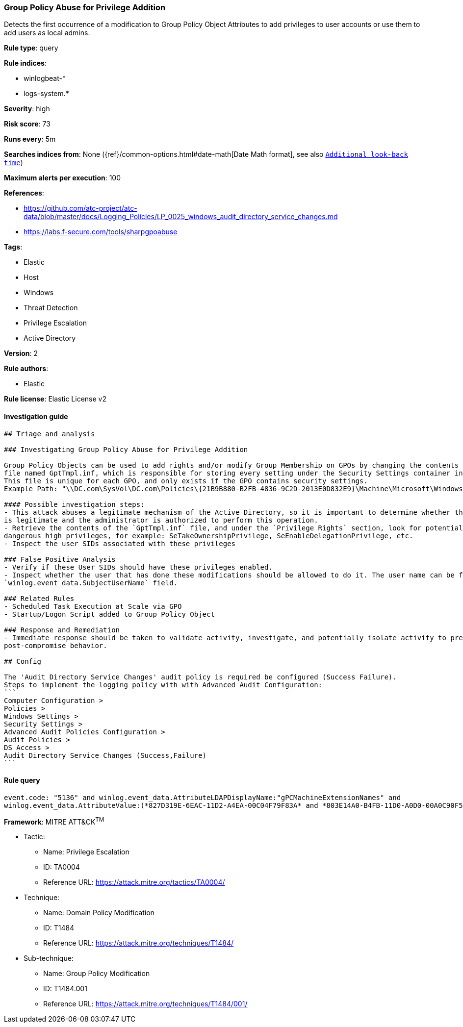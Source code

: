[[prebuilt-rule-0-16-1-group-policy-abuse-for-privilege-addition]]
=== Group Policy Abuse for Privilege Addition

Detects the first occurrence of a modification to Group Policy Object Attributes to add privileges to user accounts or use them to add users as local admins.

*Rule type*: query

*Rule indices*: 

* winlogbeat-*
* logs-system.*

*Severity*: high

*Risk score*: 73

*Runs every*: 5m

*Searches indices from*: None ({ref}/common-options.html#date-math[Date Math format], see also <<rule-schedule, `Additional look-back time`>>)

*Maximum alerts per execution*: 100

*References*: 

* https://github.com/atc-project/atc-data/blob/master/docs/Logging_Policies/LP_0025_windows_audit_directory_service_changes.md
* https://labs.f-secure.com/tools/sharpgpoabuse

*Tags*: 

* Elastic
* Host
* Windows
* Threat Detection
* Privilege Escalation
* Active Directory

*Version*: 2

*Rule authors*: 

* Elastic

*Rule license*: Elastic License v2


==== Investigation guide


[source, markdown]
----------------------------------
## Triage and analysis

### Investigating Group Policy Abuse for Privilege Addition

Group Policy Objects can be used to add rights and/or modify Group Membership on GPOs by changing the contents of an INF
file named GptTmpl.inf, which is responsible for storing every setting under the Security Settings container in the GPO.
This file is unique for each GPO, and only exists if the GPO contains security settings.
Example Path: "\\DC.com\SysVol\DC.com\Policies\{21B9B880-B2FB-4836-9C2D-2013E0D832E9}\Machine\Microsoft\Windows NT\SecEdit\GptTmpl.inf"

#### Possible investigation steps:
- This attack abuses a legitimate mechanism of the Active Directory, so it is important to determine whether the activity
is legitimate and the administrator is authorized to perform this operation.
- Retrieve the contents of the `GptTmpl.inf` file, and under the `Privilege Rights` section, look for potentially
dangerous high privileges, for example: SeTakeOwnershipPrivilege, SeEnableDelegationPrivilege, etc.
- Inspect the user SIDs associated with these privileges

### False Positive Analysis
- Verify if these User SIDs should have these privileges enabled.
- Inspect whether the user that has done these modifications should be allowed to do it. The user name can be found in the
`winlog.event_data.SubjectUserName` field.

### Related Rules
- Scheduled Task Execution at Scale via GPO
- Startup/Logon Script added to Group Policy Object

### Response and Remediation
- Immediate response should be taken to validate activity, investigate, and potentially isolate activity to prevent further
post-compromise behavior.

## Config

The 'Audit Directory Service Changes' audit policy is required be configured (Success Failure).
Steps to implement the logging policy with with Advanced Audit Configuration:
```
Computer Configuration > 
Policies > 
Windows Settings > 
Security Settings > 
Advanced Audit Policies Configuration > 
Audit Policies > 
DS Access > 
Audit Directory Service Changes (Success,Failure)
```

----------------------------------

==== Rule query


[source, js]
----------------------------------
event.code: "5136" and winlog.event_data.AttributeLDAPDisplayName:"gPCMachineExtensionNames" and 
winlog.event_data.AttributeValue:(*827D319E-6EAC-11D2-A4EA-00C04F79F83A* and *803E14A0-B4FB-11D0-A0D0-00A0C90F574B*)

----------------------------------

*Framework*: MITRE ATT&CK^TM^

* Tactic:
** Name: Privilege Escalation
** ID: TA0004
** Reference URL: https://attack.mitre.org/tactics/TA0004/
* Technique:
** Name: Domain Policy Modification
** ID: T1484
** Reference URL: https://attack.mitre.org/techniques/T1484/
* Sub-technique:
** Name: Group Policy Modification
** ID: T1484.001
** Reference URL: https://attack.mitre.org/techniques/T1484/001/

